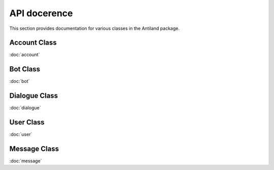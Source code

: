 API docerence
=============

This section provides documentation for various classes in the Antiland package.

Account Class
-------------

:doc:`account`

Bot Class
---------

:doc:`bot`

Dialogue Class
--------------

:doc:`dialogue`

User Class
----------

:doc:`user`

Message Class
------------

:doc:`message`
